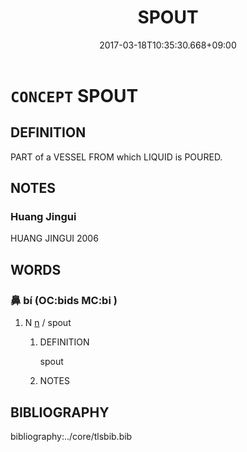 # -*- mode: mandoku-tls-view -*-
#+TITLE: SPOUT
#+DATE: 2017-03-18T10:35:30.668+09:00        
#+STARTUP: content
* =CONCEPT= SPOUT
:PROPERTIES:
:CUSTOM_ID: uuid-9cbcbc3d-997a-46ba-8cc7-a072e4c6ff18
:TR_ZH: 噴口
:END:
** DEFINITION

PART of a VESSEL FROM which LIQUID is POURED.

** NOTES

*** Huang Jingui
HUANG JINGUI 2006

** WORDS
   :PROPERTIES:
   :VISIBILITY: children
   :END:
*** 鼻 bí (OC:bids MC:bi )
:PROPERTIES:
:CUSTOM_ID: uuid-1846ec22-0b68-466b-94b0-d04166ff6ecc
:Char+: 鼻(209,0/14) 
:GY_IDS+: uuid-62a33cf0-cae6-4504-b9c3-00b2db925a28
:PY+: bí     
:OC+: bids     
:MC+: bi     
:END: 
**** N [[tls:syn-func::#uuid-8717712d-14a4-4ae2-be7a-6e18e61d929b][n]] / spout
:PROPERTIES:
:CUSTOM_ID: uuid-5388b372-a909-4367-9f08-a98c89236600
:WARRING-STATES-CURRENCY: 2
:END:
****** DEFINITION

spout

****** NOTES

** BIBLIOGRAPHY
bibliography:../core/tlsbib.bib
